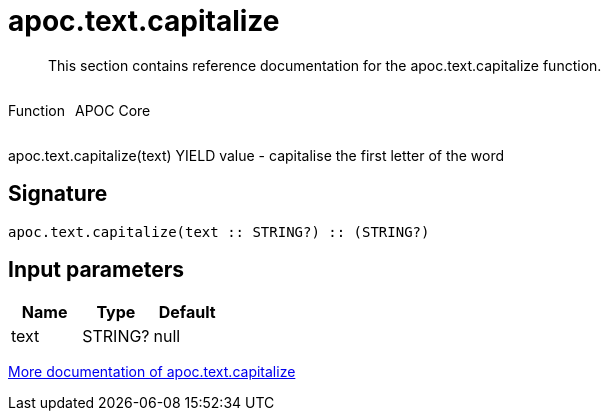 ////
This file is generated by DocsTest, so don't change it!
////

= apoc.text.capitalize
:description: This section contains reference documentation for the apoc.text.capitalize function.

[abstract]
--
{description}
--

++++
<div style='display:flex'>
<div class='paragraph type function'><p>Function</p></div>
<div class='paragraph release core' style='margin-left:10px;'><p>APOC Core</p></div>
</div>
++++

apoc.text.capitalize(text) YIELD value - capitalise the first letter of the word

== Signature

[source]
----
apoc.text.capitalize(text :: STRING?) :: (STRING?)
----

== Input parameters
[.procedures, opts=header]
|===
| Name | Type | Default 
|text|STRING?|null
|===

xref::misc/text-functions.adoc[More documentation of apoc.text.capitalize,role=more information]

